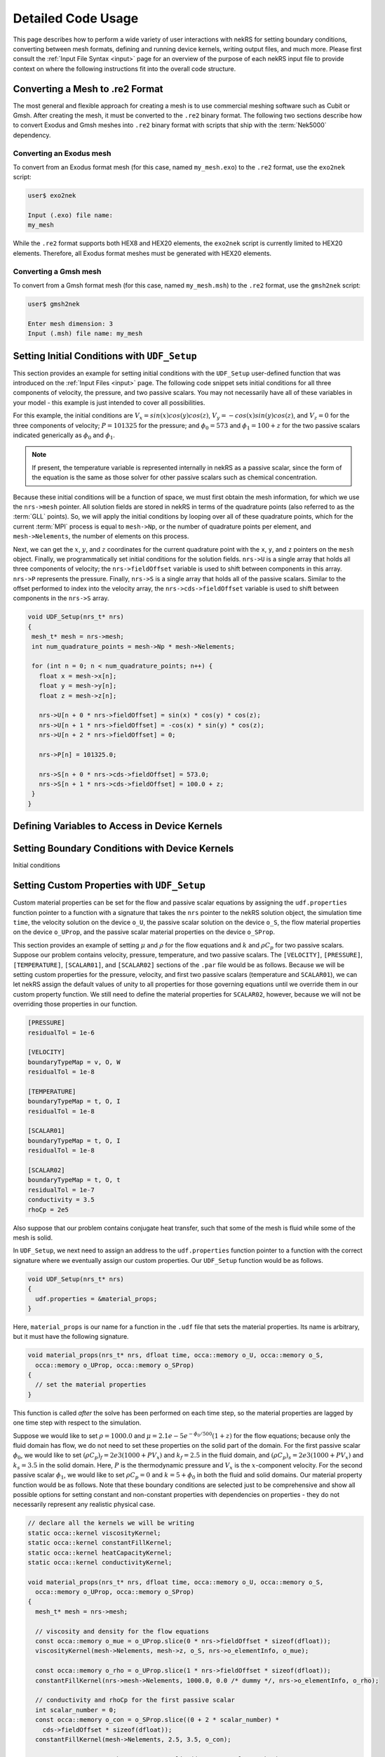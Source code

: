 .. _detailed:

Detailed Code Usage
===================

This page describes how to perform a wide variety of user interactions with nekRS
for setting boundary conditions, converting between mesh formats, defining and
running device kernels, writing output files, and much more. Please first consult
the :ref:`Input File Syntax <input>` page for an overview of the purpose of each
nekRS input file to provide context on where the following instructions fit into
the overall code structure.

.. _converting_mesh:

Converting a Mesh to .re2 Format
--------------------------------

The most general and flexible approach for creating a mesh is to use commercial meshing software
such as Cubit or Gmsh. After creating the mesh, it must be converted to the ``.re2`` binary format.
The following two sections describe how to convert Exodus and Gmsh meshes into ``.re2`` binary format
with scripts that ship with the :term:`Nek5000` dependency.

Converting an Exodus mesh
"""""""""""""""""""""""""

To convert from an Exodus format mesh
(for this case, named ``my_mesh.exo``) to the ``.re2`` format, use the ``exo2nek`` script:

.. code-block::

  user$ exo2nek

  Input (.exo) file name:
  my_mesh

While the ``.re2`` format supports both HEX8 and HEX20 elements, the ``exo2nek`` script
is currently limited to HEX20 elements. Therefore, all Exodus format meshes must be
generated with HEX20 elements. 

Converting a Gmsh mesh
""""""""""""""""""""""

To convert from a Gmsh format mesh (for this case, named ``my_mesh.msh``) to the
``.re2`` format, use the ``gmsh2nek`` script:

.. code-block::

  user$ gmsh2nek

  Enter mesh dimension: 3
  Input (.msh) file name: my_mesh

.. _setting_ICs:

Setting Initial Conditions with ``UDF_Setup``
---------------------------------------------

This section provides an example for setting initial conditions with the
``UDF_Setup`` user-defined function that was introduced on the :ref:`Input Files <input>` page.
The following code snippet sets initial conditions for all three components of
velocity, the pressure, and two passive scalars. You may not necessarily have all of these
variables in your model - this example is just intended to cover all possibilities.

For this example, the initial conditions are
:math:`V_x=sin(x)cos(y)cos(z)`, :math:`V_y=-cos(x)sin(y)cos(z)`, and :math:`V_z=0`
for the three components of velocity;
:math:`P=101325` for the pressure; and :math:`\phi_0=573` and :math:`\phi_1=100+z` for the
two passive scalars indicated generically as :math:`\phi_0` and :math:`\phi_1`.

.. note::

  If present, the temperature variable is represented internally in nekRS as a passive
  scalar, since the form of the equation is the same as those solver for other passive
  scalars such as chemical concentration.

Because these initial conditions will
be a function of space, we must first obtain the mesh information, for which we
use the ``nrs->mesh`` pointer. All solution fields are stored in nekRS in terms of the
quadrature points (also referred to as the :term:`GLL` points). So, we will apply
the initial conditions by looping over all of these quadrature points, which for
the current :term:`MPI` process is equal to ``mesh->Np``, or the number of quadrature
points per element, and ``mesh->Nelements``, the number of elements on this process.

Next, we can get the :math:`x`, :math:`y`, and :math:`z` coordinates for the current
quadrature point with the ``x``, ``y``, and ``z`` pointers on the ``mesh`` object.
Finally, we programmatically set initial conditions for the solution fields. ``nrs->U``
is a single array that holds all three components of velocity; the ``nrs->fieldOffset``
variable is used to shift between components in this array. ``nrs->P`` represents the
pressure. Finally, ``nrs->S`` is a single array that holds all of the passive scalars.
Similar to the offset performed to index into the velocity array, the
``nrs->cds->fieldOffset`` variable is used to shift between components in the ``nrs->S``
array.

.. code-block:: cpp

   void UDF_Setup(nrs_t* nrs)
   {
    mesh_t* mesh = nrs->mesh;
    int num_quadrature_points = mesh->Np * mesh->Nelements;

    for (int n = 0; n < num_quadrature_points; n++) {
      float x = mesh->x[n];
      float y = mesh->y[n];
      float z = mesh->z[n];

      nrs->U[n + 0 * nrs->fieldOffset] = sin(x) * cos(y) * cos(z);
      nrs->U[n + 1 * nrs->fieldOffset] = -cos(x) * sin(y) * cos(z);
      nrs->U[n + 2 * nrs->fieldOffset] = 0;

      nrs->P[n] = 101325.0;

      nrs->S[n + 0 * nrs->cds->fieldOffset] = 573.0;
      nrs->S[n + 1 * nrs->cds->fieldOffset] = 100.0 + z;
    }
   }

.. _defining_variables_for_device:

Defining Variables to Access in Device Kernels
----------------------------------------------

.. _boundary_conditions:

Setting Boundary Conditions with Device Kernels
-----------------------------------------------

Initial conditions 

.. _custom_properties:

Setting Custom Properties with ``UDF_Setup``
--------------------------------------------

Custom material properties can be set for the flow and passive scalar equations
by assigning the ``udf.properties`` function pointer to a function with a signature
that takes the ``nrs`` pointer to the nekRS solution object, the simulation time
``time``, the velocity solution on the device ``o_U``, the passive scalar solution
on the device ``o_S``, the flow material properties on the device ``o_UProp``,
and the passive scalar material properties on the device ``o_SProp``.

This section provides an example of setting :math:`\mu` and :math:`\rho` for the flow
equations and :math:`k` and :math:`\rho C_p` for two passive scalars. Suppose our problem
contains velocity, pressure, temperature, and two passive scalars. The ``[VELOCITY]``,
``[PRESSURE]``, ``[TEMPERATURE]``, ``[SCALAR01]``, and ``[SCALAR02]`` sections of the
``.par`` file would be as follows. Because we will be setting custom properties for
the pressure, velocity, and first two passive scalars (temperature and ``SCALAR01``),
we can let nekRS assign the default values of unity to all properties for those
governing equations until we override them in our custom property function. We still
need to define the material properties for ``SCALAR02``, however, because we will not
be overriding those properties in our function.

.. code-block::

  [PRESSURE]
  residualTol = 1e-6

  [VELOCITY]
  boundaryTypeMap = v, O, W
  residualTol = 1e-8

  [TEMPERATURE]
  boundaryTypeMap = t, O, I
  residualTol = 1e-8

  [SCALAR01]
  boundaryTypeMap = t, O, I
  residualTol = 1e-8

  [SCALAR02]
  boundaryTypeMap = t, O, t
  residualTol = 1e-7
  conductivity = 3.5
  rhoCp = 2e5

Also suppose that our problem contains conjugate heat transfer, such that some of
the mesh is fluid while some of the mesh is solid.

In ``UDF_Setup``, we next need to assign an address to the ``udf.properties`` function
pointer to a function with the correct signature where we eventually assign our custom
properties. Our ``UDF_Setup`` function would be as follows.

.. code-block:: cpp

   void UDF_Setup(nrs_t* nrs)
   {
     udf.properties = &material_props;
   }

Here, ``material_props`` is our name for a function in the ``.udf`` file that sets the
material properties. Its name is arbitrary, but it must have the following signature.

.. code-block:: cpp

   void material_props(nrs_t* nrs, dfloat time, occa::memory o_U, occa::memory o_S,
     occa::memory o_UProp, occa::memory o_SProp)
   {
     // set the material properties
   }
 
This function is called *after* the solve has been performed on each time step, so the
material properties are lagged by one time step with respect to the simulation.
 
Suppose we would like to set :math:`\rho=1000.0` and :math:`\mu=2.1e-5 e^{-\phi_0/500}(1+z)` for
the flow equations; because only the fluid domain has flow, we do not need to set
these properties on the solid part of the domain. For the first passive scalar
:math:`\phi_0`, we would
like to set :math:`(\rho C_p)_f=2e3(1000+PV_x)` and :math:`k_f=2.5` in the fluid
domain, and :math:`(\rho C_p)_s=2e3(1000+PV_x)` and :math:`k_s=3.5` in the solid domain.
Here, :math:`P` is the thermodynamic pressure and :math:`V_x` is the :math:`x`-component velocity.
For the second passive scalar :math:`\phi_1`, we would like to set
:math:`\rho C_p=0` and :math:`k=5+\phi_0` in both the fluid and solid domains.
Our material property function would be as follows. Note that these boundary conditions
are selected just to be comprehensive and show all possible options for setting
constant and non-constant properties with dependencies on properties - they do not
necessarily represent any realistic physical case.

.. code-block:: cpp

   // declare all the kernels we will be writing
   static occa::kernel viscosityKernel;
   static occa::kernel constantFillKernel;
   static occa::kernel heatCapacityKernel;
   static occa::kernel conductivityKernel;

   void material_props(nrs_t* nrs, dfloat time, occa::memory o_U, occa::memory o_S,
     occa::memory o_UProp, occa::memory o_SProp)
   {
     mesh_t* mesh = nrs->mesh;

     // viscosity and density for the flow equations
     const occa::memory o_mue = o_UProp.slice(0 * nrs->fieldOffset * sizeof(dfloat));
     viscosityKernel(mesh->Nelements, mesh->z, o_S, nrs->o_elementInfo, o_mue);

     const occa::memory o_rho = o_UProp.slice(1 * nrs->fieldOffset * sizeof(dfloat));    
     constantFillKernel(nrs->mesh->Nelements, 1000.0, 0.0 /* dummy */, nrs->o_elementInfo, o_rho);

     // conductivity and rhoCp for the first passive scalar
     int scalar_number = 0;
     const occa::memory o_con = o_SProp.slice((0 + 2 * scalar_number) *
       cds->fieldOffset * sizeof(dfloat));
     constantFillKernel(mesh->Nelements, 2.5, 3.5, o_con);

     const occa::memory o_rhocp = o_SProp.slice((1 + 2 * scalar_number) *
       cds->fieldOffset * sizeof(dfloat));
     heatCapacityKernel(mesh->Nelements, o_U, nrs->o_P, nrs->o_elementInfo, o_rhocp);

     // conductivity and rhoCp for the second passive scalar
     scalar_number = 1;
     const occa::memory o_con_2 = o_SProp.slice((0 + 2 * scalar_number) *
       cds->fieldOffset * sizeof(dfloat));
     conductivityKernel(mesh->Nelements, o_S, nrs->o_elementInfo, o_con_2);

     const occa::memory o_rhocp_2 = o_SProp.slice((1 + 2 * scalar_number) *
       cds->fieldOffset * sizeof(dfloat));
     constantFillKernel(mesh->Nelements, 0.0, 0.0, nrs->o_elementInfo, o_rhocp_2);
   }

The ``o_UProp`` and ``o_SProp`` arrays hold all material
property information for the flow equations and passive scalar equations, respectively.
In this function, you see six "slice" operations performed on ``o_UProp`` and ``o_SProp``
in order to access the two individual properties (diffusive constant and time derivative constant)
for the three equations (momentum, scalar 0, and scalar 1). The diffusive constant
(:math:`\mu` for the momentum equations and :math:`k` for the passive scalar equations)
is always listed first in these arrays, while the coefficient on the time derivative
(:math:`\rho C_p` for the momentum equations and :math:`\rho C_p` for the passive scalar
equations) is always listed second in these arrays.

To further elaborate, :math:`\mu` and :math:`\rho` are accessed as slices on ``o_UProp``.
Because viscosity is listed before density, the offset in the ``o_UProp`` array to get
the viscosity is zero, while the offset to get the density is ``nrs->fieldOffset``.
:math:`k` and :math:`\rho C_p` are accessed as slices in ``o_SProp``. Because the
passive scalars are listed in order and the conductivity is listed first for each user,
the offset in the ``o_SProp`` array to get the conductivity for the first passive scalar
is zero, while the offset to get the heat capacity for the first passive scalar 
is ``cds->fieldOffset``. Finally, the offset in the ``o_SProp`` array to get the conductivity
for the second passive scalar is ``2 * cds->fieldOffset``, while the offset to get the
heat capacity for the second passive scalar is ``3 * cds->fieldOffset``.

The ``viscosityKernel``, ``constantFillKernel``, ``heatCapacityKernel``,
and ``conductivityKernel`` functions are all user-defined device kernels. These
functions must be defined in the ``.oudf`` file, and the names are arbitrary. For each
of these kernels, we declare them at the top of the ``.udf`` file. In order to link
against our device kernels, we must instruct nekRS to use its just-in-time compilation
to build those kernels. We do this in ``UDF_LoadKernels`` by calling the
``udfBuildKernel`` function for each kernel. The second argument to the ``udfBuildKernel``
function is the name of the kernel, which appears as the actual function name of
the desired kernel in the ``.oudf`` file.

.. code-block:: cpp

  void UDF_LoadKernels(nrs_t* nrs)
  {
    viscosityKernel = udfBuildKernel(nrs, "viscosity");
    constantFillKernel = udfBuildKernel(nrs, "constantFill");
    heatCapacityKernel = udfBuildKernel(nrs, "heatCapacity");
    conductivityKernel = udfBuildKernel(nrs, "conductivity");
  }

In order to write these device kernels, you will need some background in programming
with :term:`OCCA`. Please consult the `OCCA documentation <https://libocca.org/#/>`__
before proceeding.

First, let's look at the ``constantFill`` kernel. Here, we want to write a device kernel
that assigns a constant value to a material property. So that we can have a general
function, we will write this such that it can be used to set constant (but potentially
different) properties in the fluid and solid phases for conjugate heat transfer
applications.

.. note::
  
  Material properties for the flow equations (i.e. viscosity and density) do not
  *need* to be specified in the solid phase. If you define flow properties in solid
  regions, they are simply not used.

The ``constantFill`` kernel is defined in the ``.oudf`` file as follows [#f1]_. :term:`OCCA`
kernels operate on the device. As input parameters, they can take non-pointer objects
on the host (such as ``Nelements``, ``fluid_val``, and ``solid_val`` in this example),
as well as pointers to objects of type ``occa::memory``, or device-side memory. The
device-side objects are indicated with the ``@restrict`` tag. For this example, we
loop over all the elements. The ``eInfo`` parameter represents a mask, and takes a value
of zero for solid elements and a value of unity for fluid elements. Next, we loop over
all of the :term:`GLL` points on the element, or ``p_Np``. This variable is set within
nekRS to be the same as ``mesh->Np`` using the device variable feature described in
the :ref:`Defining Variables to Access in Device Kernels <defining_variables_for_device>`
section. This particular variable is always available, and you do not need to pass it
explicitly into device functions. Finally, we set the value of the ``property`` to the
value specified in the function parameters.

.. code-block:: cpp

   @kernel void constantFill(const dlong Nelements, const dfloat fluid_val,
             const dfloat solid_val, @restrict const dlong * eInfo, @restrict dfloat property)
   {
     for(dlong e = 0; e < Nelements; ++e ; @outer(0)) {
       const bool is_solid = eInfo[e];

       for(int n = 0; n < p_Np; ++n ; @inner(0)) {
         const int id = e * p_Np + n;

         property[id] = fluid_val;

         if (is_solid)
           property[id] = solid_val;
       }
     }
   }

.. rubric:: Footnotes

.. [#f1] :term:`OCCA` kernels are programmed in OKL, a thin extension to C++. Unfortunately, the ``pygmentize`` Python syntax highlighter does not recognize OKL syntax, so these examples here lack syntax highlighting.

